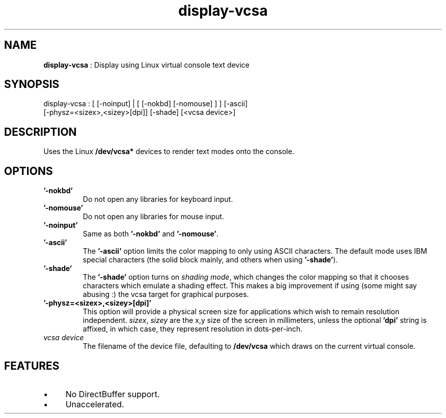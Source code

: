 .TH "display-vcsa" 7 "2004-10-14" "libggi-current" GGI
.SH NAME
\fBdisplay-vcsa\fR : Display using Linux virtual console text device
.SH SYNOPSIS
.nb
.nf
display-vcsa : [ [-noinput] | [ [-nokbd] [-nomouse] ] ] [-ascii]
                 [-physz=<sizex>,<sizey>[dpi]] [-shade] [<vcsa device>]
.fi

.SH DESCRIPTION
Uses the Linux \fB/dev/vcsa*\fR devices to render text modes onto the
console.
.SH OPTIONS
.TP
\fB'-nokbd'\fR
Do not open any libraries for keyboard input.

.TP
\fB'-nomouse'\fR
Do not open any libraries for mouse input.

.TP
\fB'-noinput'\fR
Same as both \fB'-nokbd'\fR and \fB'-nomouse'\fR.

.TP
\fB'-ascii'\fR
The \fB'-ascii'\fR option limits the color mapping to only using ASCII
characters.  The default mode uses IBM special characters (the
solid block mainly, and others when using \fB'-shade'\fR).

.TP
\fB'-shade'\fR
The \fB'-shade'\fR option turns on \fIshading mode\fR, which changes the
color mapping so that it chooses characters which emulate a
shading effect.  This makes a big improvement if using (some might
say abusing :) the vcsa target for graphical purposes.

.TP
\fB'-physz=<sizex>,<sizey>[dpi]'\fR
This option will provide a physical screen size for applications
which wish to remain resolution independent.  \fIsizex\fR,
\fIsizey\fR are the x,y size of the screen in millimeters, unless
the optional \fB'dpi'\fR string is affixed, in which case, they
represent resolution in dots-per-inch.

.TP
\fIvcsa device\fR
The filename of the device file, defaulting to \fB/dev/vcsa\fR which
draws on the current virtual console.

.PP
.SH FEATURES
.IP \(bu 4
No DirectBuffer support.
.IP \(bu 4
Unaccelerated.
.PP
